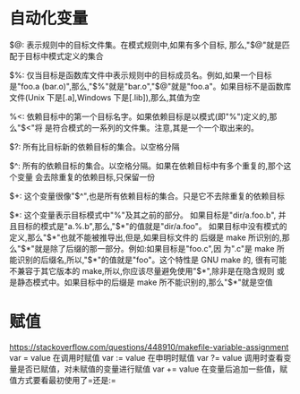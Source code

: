 * 自动化变量
  $@: 表示规则中的目标文件集。在模式规则中,如果有多个目标,
  那么,"$@"就是匹配于目标中模式定义的集合

  $%: 仅当目标是函数库文件中表示规则中的目标成员名。例如,如果一个目标是"foo.a
  (bar.o)",那么,"$%"就是"bar.o","$@"就是"foo.a"。如果目标不是函数库文件(Unix
  下是[.a],Windows 下是[.lib]),那么,其值为空

  %<: 依赖目标中的第一个目标名字。如果依赖目标是以模式(即"%")定义的,那么"$<"将
  是符合模式的一系列的文件集。注意,其是一个一个取出来的。

  $?: 所有比目标新的依赖目标的集合。以空格分隔

  $^: 所有的依赖目标的集合。以空格分隔。如果在依赖目标中有多个重复的,那个这个变量
  会去除重复的依赖目标,只保留一份

  $+: 这个变量很像"$^",也是所有依赖目标的集合。只是它不去除重复的依赖目标

  $*: 这个变量表示目标模式中"%"及其之前的部分。 如果目标是"dir/a.foo.b",
  并且目标的模式是"a.%.b",那么,"$*"的值就是"dir/a.foo"。
  如果目标中没有模式的定义,那么"$*"也就不能被推导出,但是,如果目标文件的
  后缀是 make 所识别的,那么"$*"就是除了后缀的那一部分。例如:如果目标是"foo.c",因
  为".c"是 make 所能识别的后缀名,所以,"$*"的值就是"foo"。这个特性是 GNU make 的,
  很有可能不兼容于其它版本的 make,所以,你应该尽量避免使用"$*",除非是在隐含规则
  或是静态模式中。如果目标中的后缀是 make 所不能识别的,那么"$*"就是空值
* 赋值
  https://stackoverflow.com/questions/448910/makefile-variable-assignment
  var = value 在调用时赋值
  var := value 在申明时赋值
  var ?= value 调用时查看变量是否已赋值，对未赋值的变量进行赋值
  var += value 在变量后追加一些值，赋值方式要看最初使用了=还是:=



